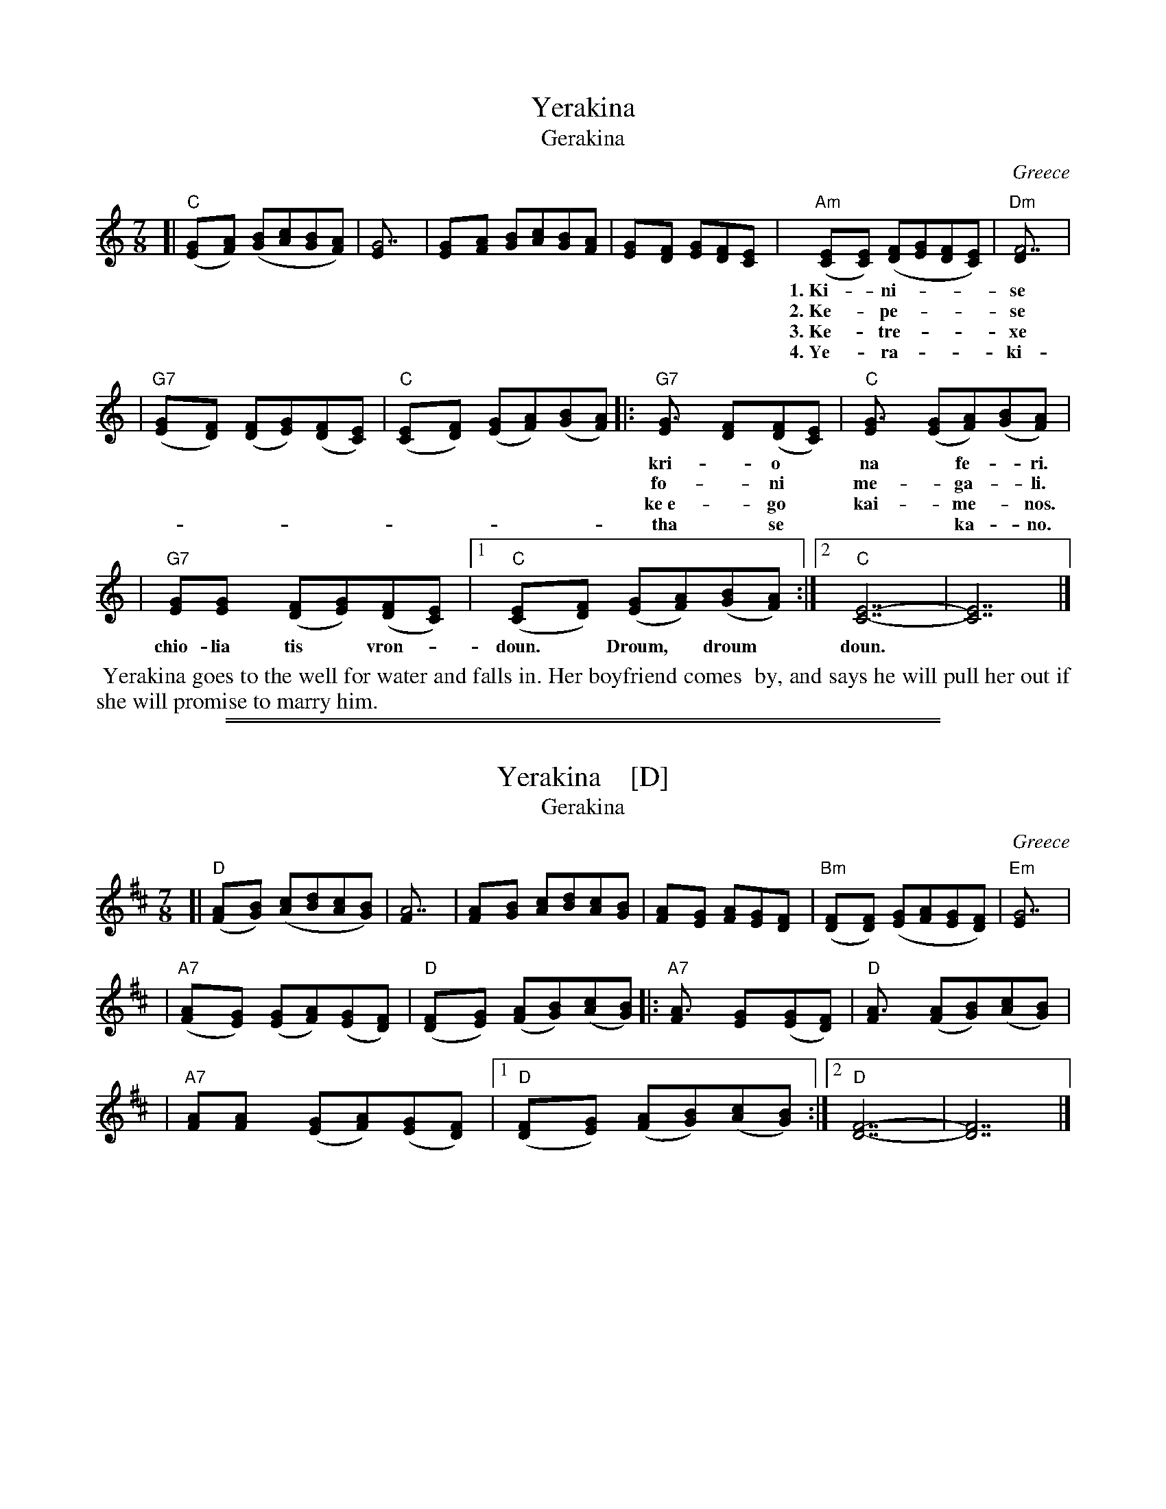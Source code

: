 
X: 1
T: Yerakina
T: Gerakina
O: Greece
R: kalamatianos
D:
D: Tradition TLP1037 "Songs of Greece" by Theodore Alevizos
D: Alshire S-5242 "Greek Folk Songs & Dance" (various groups)
Z: John Chambers <jc@trillian.mit.edu> http://trillian.mit.edu/~jc/music/
M: 7/8
L: 1/8
K: C
[| "C"([G2E][AF]) ([BG][cA][BG][AF]) | [G7E] \
| [G2E][AF] [BG][cA][BG][AF] | [G2E][FD] [GE][FD][E2C] \
| "Am"([E2C][EC]) ([FD][GE][FD][EC]) | "Dm"[F7D] |
w: 1.~Ki-*ni- | se i* Ye-*ra-*ki-*na | ya* ne- | ro
w: 2.~Ke-*pe- | se mes*to* pi-*ga-*di | ke ev-ga- | le
w: 3.~Ke-*tre- | xe o* kos-*mos* o-*los, | ke-*tre- | xa
w: 4.~Ye-*ra- | ki- na* tha* se* vga-*lo | ke* gi- | neka
| "G7"([G2E][FD]) ([FD][GE])([FD][EC]) | "C"([E2C][FD]) ([GE][AF])([BG][AF]) \
|: "G7"[G3E] [F2D]([FD][EC]) | "C"[G3E] ([GE][AF])([BG][AF]) |
w: kri-*o* na* fe-*ri.* Droum,* droum, droum, droum,* droum, ta* vra-*
w: fo-*ni* me-*ga-*li.* Droum,* droum, droum, droum,* droum, ta* vra-*
w: ke~e-*go* kai-*me-*nos.* Droum,* droum, droum, droum,* droum, ta* vra-*
w: tha* se*** ka-* no.* Droum,* droum, droum, droum,* droum, ta* vra-*
| "G7"[GE][G2E] ([FD][GE])([FD][EC]) |1 "C"([E2C][FD]) ([GE][AF])([BG][AF]) :|2 "C"[E7-C7-] | [E7C7] |]
w: chio-lia tis* vron-*doun.* Droum,* droum* doun.
%
%%begintext align
%% Yerakina goes to the well for water and falls in.  Her boyfriend comes
%% by, and says he will pull her out if she will promise to marry him.
%%endtext

%%sep 1 1 500
%%sep 1 1 500

X: 1
T: Yerakina    [D]
T: Gerakina
O: Greece
R: kalamatianos
D:
D: Tradition TLP1037 "Songs of Greece" by Theodore Alevizos
D: Alshire S-5242 "Greek Folk Songs & Dance" (various groups)
Z: John Chambers <jc@trillian.mit.edu> http://trillian.mit.edu/~jc/music/
%W: Yerakina goes to the well for water and falls in.  Her boyfriend comes
%W: by, and says he will pull her out if she will promise to marry him.
M: 7/8
L: 1/8
K: D
[| "D"([A2F][BG]) ([cA][dB][cA][BG]) | [A7F] \
| [A2F][BG] [cA][dB][cA][BG] | [A2F][GE] [AF][GE][F2D] \
| "Bm"([F2D][FD]) ([GE][AF][GE][FD]) | "Em"[G7E] |
%w: 1.~Ki-*ni- | se i* Ye-*ra-*ki-*na | ya* ne- | ro
%w: 2.~Ke-*pe- | se mes*to* pi-*ga-*di | ke ev-ga- | le
%w: 3.~Ke-*tre- | xe o* kos-*mos* o-*los, | ke-*tre- | xa
%w: 4.~Ye-*ra- | ki- na* tha* se* vga-*lo | ke* gi- | neka
| "A7"([A2F][GE]) ([GE][AF])([GE][FD]) | "D"([F2D][GE]) ([AF][BG])([cA][BG]) \
|: "A7"[A3F] [G2E]([GE][FD]) | "D"[A3F] ([AF][BG])([cA][BG]) |
%w: kri-*o* na* fe-*ri.* Droum,* droum, droum, droum,* droum, ta* vra-*
%w: fo-*ni* me-*ga-*li.* Droum,* droum, droum, droum,* droum, ta* vra-*
%w: ke~e-*go* kai-*me-*nos.* Droum,* droum, droum, droum,* droum, ta* vra-*
%w: tha* se*** ka-* no.* Droum,* droum, droum, droum,* droum, ta* vra-*
| "A7"[AF][A2F] ([GE][AF])([GE][FD]) |1 "D"([F2D][GE]) ([AF][BG])([cA][BG]) :|2 "D"[F7-D7-] | [F7D7] |]
%w: chio-lia tis* vron-*doun.* Droum,* droum* doun.
